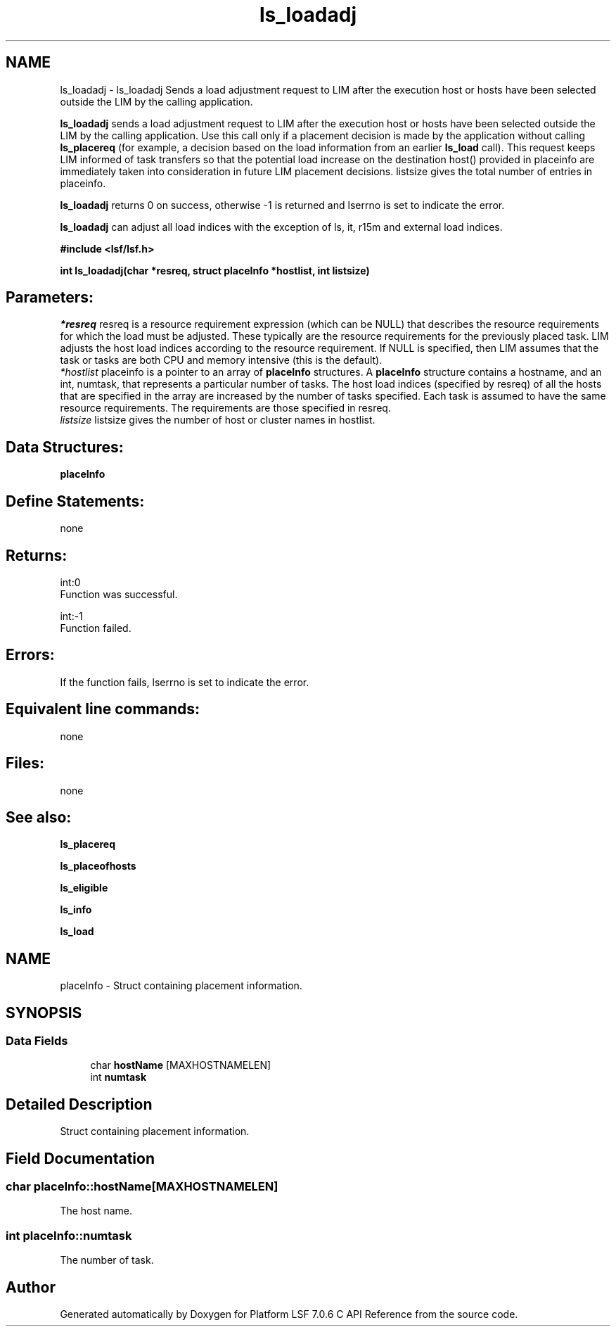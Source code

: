 .TH "ls_loadadj" 3 "3 Sep 2009" "Version 7.0" "Platform LSF 7.0.6 C API Reference" \" -*- nroff -*-
.ad l
.nh
.SH NAME
ls_loadadj \- ls_loadadj 
Sends a load adjustment request to LIM after the execution host or hosts have been selected outside the LIM by the calling application.
.PP
\fBls_loadadj\fP sends a load adjustment request to LIM after the execution host or hosts have been selected outside the LIM by the calling application. Use this call only if a placement decision is made by the application without calling \fBls_placereq\fP (for example, a decision based on the load information from an earlier \fBls_load\fP call). This request keeps LIM informed of task transfers so that the potential load increase on the destination host() provided in placeinfo are immediately taken into consideration in future LIM placement decisions. listsize gives the total number of entries in placeinfo.
.PP
\fBls_loadadj\fP returns 0 on success, otherwise -1 is returned and lserrno is set to indicate the error.
.PP
\fBls_loadadj\fP can adjust all load indices with the exception of ls, it, r15m and external load indices.
.PP
\fB#include <lsf/lsf.h>\fP
.PP
\fB int ls_loadadj(char *resreq, struct \fBplaceInfo\fP *hostlist, int listsize)\fP
.PP
.SH "Parameters:"
\fI*resreq\fP resreq is a resource requirement expression (which can be NULL) that describes the resource requirements for which the load must be adjusted. These typically are the resource requirements for the previously placed task. LIM adjusts the host load indices according to the resource requirement. If NULL is specified, then LIM assumes that the task or tasks are both CPU and memory intensive (this is the default).
.br
\fI*hostlist\fP placeinfo is a pointer to an array of \fBplaceInfo\fP structures. A \fBplaceInfo\fP structure contains a hostname, and an int, numtask, that represents a particular number of tasks. The host load indices (specified by resreq) of all the hosts that are specified in the array are increased by the number of tasks specified. Each task is assumed to have the same resource requirements. The requirements are those specified in resreq.
.br
\fIlistsize\fP listsize gives the number of host or cluster names in hostlist.
.PP
.SH "Data Structures:" 
.PP
\fBplaceInfo\fP 
.br
.PP
.SH "Define Statements:" 
.PP
none
.PP
.SH "Returns:"
int:0 
.br
 Function was successful.
.PP
int:-1 
.br
 Function failed.
.PP
.SH "Errors:" 
.PP
If the function fails, lserrno is set to indicate the error.
.PP
.SH "Equivalent line commands:" 
.PP
none
.PP
.SH "Files:" 
.PP
none
.PP
.SH "See also:"
\fBls_placereq\fP 
.PP
\fBls_placeofhosts\fP 
.PP
\fBls_eligible\fP 
.PP
\fBls_info\fP 
.PP
\fBls_load\fP 
.PP

.ad l
.nh
.SH NAME
placeInfo \- Struct containing placement information.  

.PP
.SH SYNOPSIS
.br
.PP
.SS "Data Fields"

.in +1c
.ti -1c
.RI "char \fBhostName\fP [MAXHOSTNAMELEN]"
.br
.ti -1c
.RI "int \fBnumtask\fP"
.br
.in -1c
.SH "Detailed Description"
.PP 
Struct containing placement information. 
.SH "Field Documentation"
.PP 
.SS "char \fBplaceInfo::hostName\fP[MAXHOSTNAMELEN]"
.PP
The host name. 
.PP

.SS "int \fBplaceInfo::numtask\fP"
.PP
The number of task. 
.PP


.SH "Author"
.PP 
Generated automatically by Doxygen for Platform LSF 7.0.6 C API Reference from the source code.
